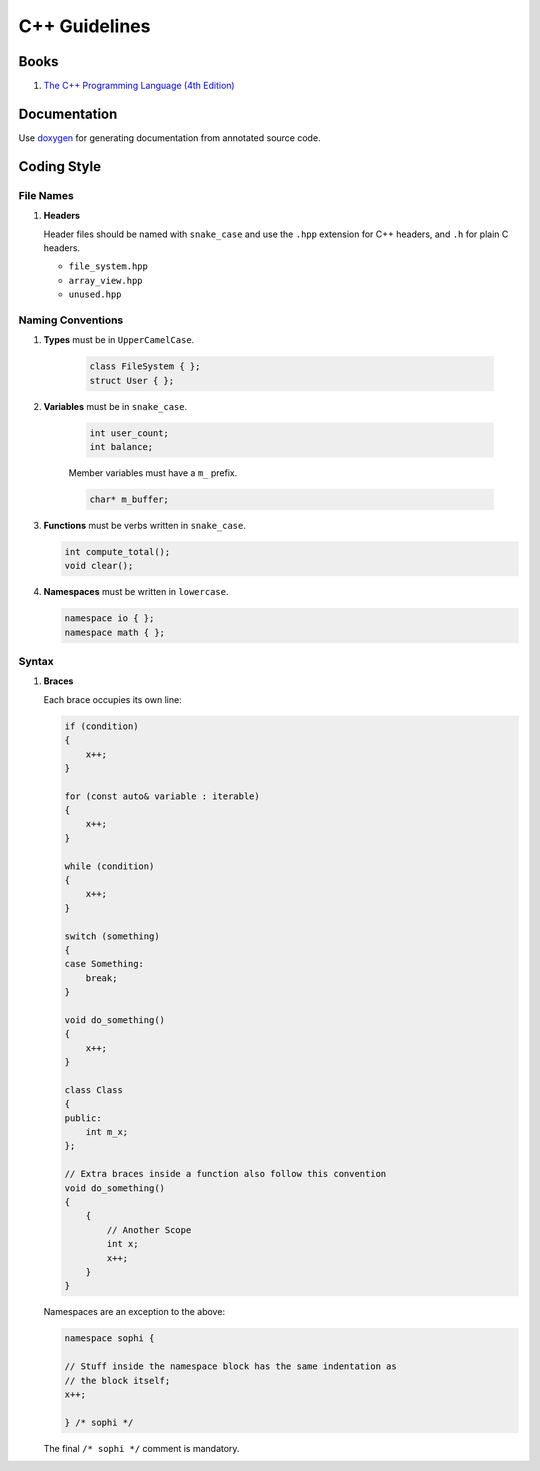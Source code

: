C++ Guidelines
--------------

Books
=====

#. `The C++ Programming Language (4th Edition) <http://www.stroustrup.com/4th.html>`__


Documentation
=============

Use `doxygen <http://www.stack.nl/~dimitri/doxygen/>`__ for generating
documentation from annotated source code.


Coding Style
============

File Names
^^^^^^^^^^

#. **Headers**

   Header files should be named with ``snake_case`` and use the ``.hpp``
   extension for C++ headers, and ``.h`` for plain C headers.

   - ``file_system.hpp``
   - ``array_view.hpp``
   - ``unused.hpp``

Naming Conventions
^^^^^^^^^^^^^^^^^^

#. **Types** must be in ``UpperCamelCase``.

    .. code-block:: c++

        class FileSystem { };
        struct User { };

#. **Variables** must be in ``snake_case``.

    .. code-block:: c++

        int user_count;
        int balance;

    Member variables must have a ``m_`` prefix.

    .. code-block:: c++

        char* m_buffer;

#. **Functions** must be verbs written in ``snake_case``.

   .. code-block:: c++

       int compute_total();
       void clear();

#. **Namespaces** must be written in ``lowercase``.

   .. code-block:: c++

       namespace io { };
       namespace math { };

Syntax
^^^^^^

#. **Braces**

   Each brace occupies its own line:

   .. code-block:: c++

       if (condition)
       {
           x++;
       }

       for (const auto& variable : iterable)
       {
           x++;
       }

       while (condition)
       {
           x++;
       }

       switch (something)
       {
       case Something:
           break;
       }

       void do_something()
       {
           x++;
       }

       class Class
       {
       public:
           int m_x;
       };

       // Extra braces inside a function also follow this convention
       void do_something()
       {
           {
               // Another Scope
               int x;
               x++;
           }
       }


   Namespaces are an exception to the above:

   .. code-block:: c++

       namespace sophi {

       // Stuff inside the namespace block has the same indentation as
       // the block itself;
       x++;

       } /* sophi */


   The final ``/* sophi */`` comment is mandatory.
